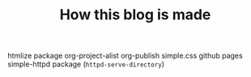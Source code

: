 #+TITLE: How this blog is made
#+STARTUP: inlineimages

htmlize package
org-project-alist
org-publish
simple.css
github pages
simple-httpd package (~httpd-serve-directory~)

